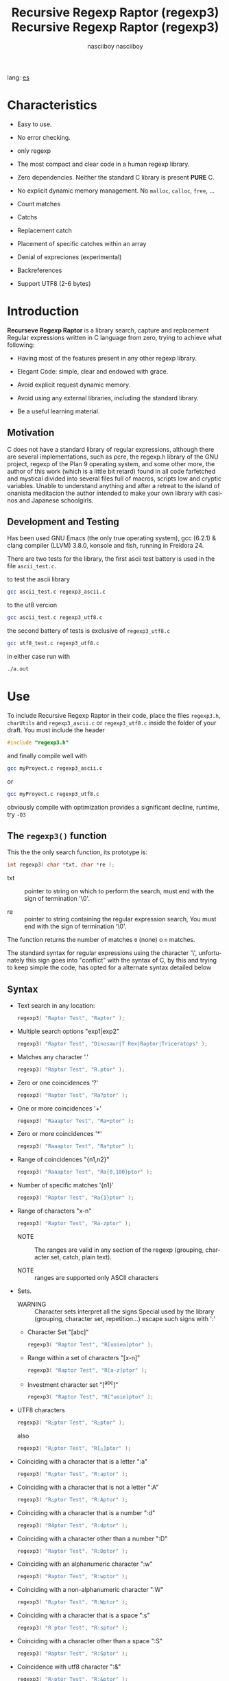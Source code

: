 #+TITLE:    Recursive Regexp Raptor (regexp3)
#+AUTHOR:   nasciiboy
#+LANGUAGE: en
#+STARTUP:  showall

#+TITLE:    Recursive Regexp Raptor (regexp3)
#+AUTHOR:   nasciiboy
#+LANGUAGE: en
#+STARTUP:  showall

lang: [[file:readme_es.org][es]]

* Characteristics

  - Easy to use.

  - No error checking.

  - only regexp

  - The most compact and clear code in a human regexp library.

  - Zero dependencies. Neither the standard C library is present *PURE* C.

  - No explicit dynamic memory management. No =malloc=, =calloc=, =free=, ...

  - Count matches

  - Catchs

  - Replacement catch

  - Placement of specific catches within an array

  - Denial of expreciones (experimental)

  - Backreferences

  - Support UTF8 (2-6 bytes)

* Introduction

  *Recurseve Regexp Raptor* is a library search, capture and replacement
  Regular expressions written in C language from zero, trying to achieve what
  following:

  - Having most of the features present in any other regexp library.

  - Elegant Code: simple, clear and endowed with grace.

  - Avoid explicit request dynamic memory.

  - Avoid using any external libraries, including the standard library.

  - Be a useful learning material.

** Motivation

   C does not have a standard library of regular expressions, although there are
   several implementations, such as pcre, the regexp.h library of the GNU
   project, regexp of the Plan 9 operating system, and some other more, the
   author of this work (which is a little bit retard) found in all code
   farfetched and mystical divided into several files full of macros, scripts
   low and cryptic variables. Unable to understand anything and after a retreat
   to the island of onanista meditacion the author intended to make your own
   library with casinos and Japanese schoolgirls.

** Development and Testing

   Has been used GNU Emacs (the only true operating system), gcc (6.2.1) & clang
   compiler (LLVM) 3.8.0, konsole and fish, running in Freidora 24.

   There are two tests for the library, the first ascii test battery is used in
   the file =ascii_test.c=.

   to test the ascii library

   #+BEGIN_SRC sh
     gcc ascii_test.c regexp3_ascii.c
   #+END_SRC

   to the ut8 vercion

   #+BEGIN_SRC sh
     gcc ascii_test.c regexp3_utf8.c
   #+END_SRC

   the second battery of tests is exclusive of =regexp3_utf8.c=

   #+BEGIN_SRC sh
     gcc utf8_test.c regexp3_utf8.c
   #+END_SRC

   in either case run with

   #+BEGIN_SRC sh
     ./a.out
   #+END_SRC

* Use

  To include Recursive Regexp Raptor in their code, place the files =regexp3.h=,
  =charUtils= and =regexp3_ascii.c= or =regexp3_utf8.c= inside the folder of
  your draft. You must include the header

  #+BEGIN_SRC c
    #include "regexp3.h"
  #+END_SRC

  and finally compile well with

  #+BEGIN_SRC sh
    gcc myProyect.c regexp3_ascii.c
  #+END_SRC

  or

  #+BEGIN_SRC sh
    gcc myProyect.c regexp3_utf8.c
  #+END_SRC

  obviously compile with optimization provides a significant decline,
  runtime, try =-O3=

** The =regexp3()= function

   This the the only search function, its prototype is:

   #+BEGIN_SRC c
     int regexp3( char *txt, char *re );
   #+END_SRC

   - txt :: pointer to string on which to perform the search, must end with the
            sign of termination '\0'.

   - re :: pointer to string containing the regular expression search, You must
           end with the sign of termination '\0'.


   The function returns the number of matches =0= (none) o =n=
   matches.

   The standard syntax for regular expressions using the character '\',
   unfortunately this sign goes into "conflict" with the syntax of C, by this
   and trying to keep simple the code, has opted for a alternate syntax detailed
   below

** Syntax

   - Text search in any location:

     #+BEGIN_SRC c
       regexp3( "Raptor Test", "Raptor" );
     #+END_SRC

   - Multiple search options "exp1|exp2"

     #+BEGIN_SRC c
       regexp3( "Raptor Test", "Dinosaur|T Rex|Raptor|Triceratops" );
     #+END_SRC

   - Matches any character '.'

     #+BEGIN_SRC c
       regexp3( "Raptor Test", "R.ptor" );
     #+END_SRC

   - Zero or one coincidences '?'

     #+BEGIN_SRC c
       regexp3( "Raptor Test", "Ra?ptor" );
     #+END_SRC

   - One or more coincidences  '+'

     #+BEGIN_SRC c
       regexp3( "Raaaptor Test", "Ra+ptor" );
     #+END_SRC

   - Zero or more coincidences '*'

     #+BEGIN_SRC c
       regexp3( "Raaaptor Test", "Ra*ptor" );
     #+END_SRC

   - Range of coincidences "{n1,n2}"

     #+BEGIN_SRC c
       regexp3( "Raaaptor Test", "Ra{0,100}ptor" );
     #+END_SRC

   - Number of specific matches '{n1}'

     #+BEGIN_SRC c
       regexp3( "Raptor Test", "Ra{1}ptor" );
     #+END_SRC

   - Range of characters "x-n"

     #+BEGIN_SRC c
       regexp3( "Raptor Test", "Ra-zptor" );
     #+END_SRC

     - NOTE :: The ranges are valid in any section of the regexp
               (grouping, character set, catch, plain text).

     - NOTE :: ranges are supported only ASCII characters

   - Sets.

     - WARNING :: Character sets interpret all the signs Special used by the
                  library (grouping, character set, repetition...)  escape such
                  signs with ':'

     - Character Set "[abc]"

       #+BEGIN_SRC c
         regexp3( "Raptor Test", "R[uoiea]ptor" );
       #+END_SRC

     - Range within a set of characters "[x-n]"

       #+BEGIN_SRC c
         regexp3( "Raptor Test", "R[a-z]ptor" );
       #+END_SRC

     - Investment character set "[^abc]"

       #+BEGIN_SRC c
         regexp3( "Raptor Test", "R[^uoie]ptor" );
       #+END_SRC

   - UTF8 characters

     #+BEGIN_SRC c
       regexp3( "R△ptor Test", "R△ptor" );
     #+END_SRC

     also

     #+BEGIN_SRC c
       regexp3( "R△ptor Test", "R[△]ptor" );
     #+END_SRC

   - Coinciding with a character that is a letter ":a"

     #+BEGIN_SRC c
       regexp3( "R△ptor Test", "R:aptor" );
     #+END_SRC

   - Coinciding with a character that is not a letter ":A"

     #+BEGIN_SRC c
       regexp3( "R△ptor Test", "R:Aptor" );
     #+END_SRC

   - Coinciding with a character that is a number ":d"

     #+BEGIN_SRC c
       regexp3( "R4ptor Test", "R:dptor" );
     #+END_SRC

   - Coinciding with a character other than a number ":D"

     #+BEGIN_SRC c
       regexp3( "Raptor Test", "R:Dptor" );
     #+END_SRC

   - Coinciding with an alphanumeric character ":w"

     #+BEGIN_SRC c
       regexp3( "Raptor Test", "R:wptor" );
     #+END_SRC

   - Coinciding with a non-alphanumeric character ":W"

     #+BEGIN_SRC c
       regexp3( "R△ptor Test", "R:Wptor" );
     #+END_SRC

   - Coinciding with a character that is a space ":s"

     #+BEGIN_SRC c
       regexp3( "R ptor Test", "R:sptor" );
     #+END_SRC

   - Coinciding with a character other than a space ":S"

     #+BEGIN_SRC c
       regexp3( "Raptor Test", "R:Sptor" );
     #+END_SRC

   - Coincidence with utf8 character ":&"

     #+BEGIN_SRC c
       regexp3( "R△ptor Test", "R:&ptor" );
     #+END_SRC

   - Escape character with special meaning ":character"

     the characters '|', '(', ')', '<', '>', '[', ']', '?', '+', '*', '{', '}',
     '-', '#' and '@' as a especial characters, placing one of these characters
     as is, regardless one correct syntax within the exprecion, can generate
     infinite loops and other errors.

     #+BEGIN_SRC c
       regexp3( ":#()|<>", ":::#:(:):|:<:>" );
     #+END_SRC

   - Grouping "(exp)"

     #+BEGIN_SRC c
       regexp3( "Raptor Test", "(Raptor)" );
     #+END_SRC

   - Grouping with capture "<exp>"

     #+BEGIN_SRC c
       regexp3( "Raptor Test", "<Raptor>" );
     #+END_SRC

   - Backreferences "@id"

     the backreferences need one previously captured expression "<exp>", then the
     number of capture is placed, preceded by '@'

     #+BEGIN_SRC c
       regexp3( "ae_ea", "<a><e>_@2@1" )
     #+END_SRC

   - *Denial of exprecion* "([^(exp)])" o "<[^(exp)]>"

     this unconventional exprecion allows the equivalent in other libraries
     to expreciones type

     #+BEGIN_SRC c
       a.*b
     #+END_SRC

     ie "an 'a' followed by anything other than b, followed by b".
     In this syntax serious

     #+BEGIN_SRC c
       regexp3( "a123456789b", "a([^(b)])*b" );
     #+END_SRC

     this syntax is provicional and not execta fault, do not take
     really.

   - Behavior modifiers

     There are two types of modifiers. The first affects globally the exprecion
     behaviour, the second affects specific sections. In either case, the syntax
     is the same, the sign '#', followed by modifiers,

     modifiers global reach is placed at the beginning, the whole
     and are as follows exprecion

     - Search only the beginning '#^exp'

       #+BEGIN_SRC c
         regexp3( "Raptor Test", "#^Raptor" );
       #+END_SRC

     - Search only at the end '#$exp'

       #+BEGIN_SRC c
         regexp3( "Raptor Test", "#$Test" );
       #+END_SRC

     - Search the beginning and end "#^$exp"

       #+BEGIN_SRC c
         regexp3( "Raptor Test", "#^$Raptor Test" );
       #+END_SRC

     - Stop with the first match "#?exp"

       #+BEGIN_SRC c
         regexp3( "Raptor Test", "#?Raptor Test" );
       #+END_SRC

     - Search for the string, character by character "#~"

       By default, when a exprecion coincides with a region of
       text search, the search continues from the end of that
       coincidence to ignore this behavior, making the search
       always be character by character this switch is used

       #+BEGIN_SRC c
         regexp3( "aaaaa", "#~a*" );
       #+END_SRC

       in this example, without modifying the result it would be a coincidence,
       however with this switch continuous search immediately after returning
       character representations of the following five matches.

     - Ignore case sensitive "#*exp"

       #+BEGIN_SRC c
         regexp3( "Raptor Test", "#*RaPtOr TeSt" );
       #+END_SRC


     all of the above switches are compatible with each other ie could
     search

     #+BEGIN_SRC c
       regexp3( "Raptor Test", "#^$*?~RaPtOr TeSt" );
     #+END_SRC

     however modifiers '~' and '?' lose sense because the presence of '^' and/or
     '$'.

     one exprecion type:

     #+BEGIN_SRC c
       regexp3( "Raptor Test", "#$RaPtOr|#$TeSt" );
     #+END_SRC

     is erroneous, the modifier after the '|' section would apply between
     '|' and '#', ie zero, with a return of wrong

     local modifiers are placed after the repeat indicator (if there) and affect
     the same region affecting indicators repetition, ie characters, sets or
     groups.

     - Ignore case sensitive "exp#*"

       #+BEGIN_SRC c
         regexp3( "Raptor Test", "(RaPtOr)#* TeS#*t" );
       #+END_SRC

     - Not ignore case sensitive "exp#/"

       #+BEGIN_SRC c
         regexp3( "RaPtOr TeSt", "#*(RaPtOr)#/ TES#/T" );
       #+END_SRC

** Captures

   Catches are indexed according to the order of appearance in the expression
   for example:

   #+BEGIN_EXAMPLE
     <   <   >  | <   <   >   >   >
     = 1 ==========================
         = 2==    = 2 =========
                      = 3 =
   #+END_EXAMPLE

   If the exprecion matches more than one occasion in the search text
   index is increased according to their appearance that is:

   #+BEGIN_EXAMPLE
     <   <   >  | <   >   >   <   <   >  | <   >   >   <   <   >  | <   >   >
     = 1 ==================   = 3 ==================   = 5 ==================
         = 2==    = 2==           = 4==    = 4==           = 6==    = 6==
     coincidencia uno         coincidencia dos         coincidencia tres
   #+END_EXAMPLE

   =cpytCatch= function makes a copy of a catch into an array character, here
   its prototype:

   #+BEGIN_SRC c
     char * cpyCatch( char * str, int index )
   #+END_SRC

   - str :: pointer to contain large capture suficientemete.

   - index :: index of the grouping (=1= to =n=).


   function returns a pointer to the capture terminated '\0'. an index incorrect
   return a pointer that begins in '\0'.

   to get the number of catches in a search, using =totalCatch=:

   #+BEGIN_SRC c
     int totalCatch();
   #+END_SRC

   returning a value of =0= a =n=.

   Could use this and the previous function to print all catches with a function
   like this:

   #+BEGIN_SRC c
     void printCatch(){
       char str[128];
       int i = 0, max = totCatch();

       while( ++i <= max )
         printf( "[%d] >%s<\n", i, cpyCatch( str, i ) );
     }
   #+END_SRC

*** =gpsCatch()= y =lenCatch()=

    functions =gpsCatch()= and =lenCatch()= perform the same work =cpyCatch=
    with the variant not use an array, instead the first returns a pointer to
    the initial position of capture within the text of search and the second
    returns the length of the capture.

    #+BEGIN_SRC c
      char * gpsCatch( int index );
      int lenCatch   ( int index );
    #+END_SRC

    the above example with these fuciones, would:

    #+BEGIN_SRC c
      void printCatch(){
        int i = 0, max = totCatch();

        while( ++i <= max )
          printf( "[%d] >%.*s<\n", i, lenCatch( i ), gpsCatch( i ) );
      }
    #+END_SRC

*** Place catches in a string

    #+BEGIN_SRC c
      char * putCatch( char * newStr, char * putStr );
    #+END_SRC

    =putStr= argument contains the text with which to form the new chain as well
    as indicators which you catch place. To indicate the insertion a coke
    capture the '#' sign followed the capture index. for example =putStr=
    argument could be

    #+BEGIN_SRC c
      char *putStr = "catch 1 >>#1<< catch 2 >>#2<< catch 747 >>#747<<";
    #+END_SRC

    =newStr= is an character array large enough to contain the string +
    catches. the function returns a pointer to the starting position of this
    arrangement, which ends with the sign of completion '\0'.

    to place the character '#' within the escape string '#' with '#'
    further, ie:

    #+BEGIN_EXAMPLE
      "## Comment" -> "# comment"
    #+END_EXAMPLE

*** Replace a catch

    Replacement operates on an array of characters in which is placed the text
    search modifying a specified catch by a string text, the function in
    charge of this work is =rplCatch=, its prototype is:

    #+BEGIN_SRC c
      char * rplCatch( char * newStr, char * rplStr, int id );
    #+END_SRC

    - newStr :: character array dimension text is placed dende original on which
                is carried out and the replacement text of catches.

    - rplStr :: replacement text capture.

    - id     :: *Capture identifier* after the order of appearance within
                regular exprecion. Spend a wrong index, place a unaltered copy
                of the search string on the settlement = Newstr =.


    in this case the use of the argument =id= unlike function =getCatch= does
    not refer to a "catch" in specific, that is no matter how much of occasions
    that has captured a exprecion, the identifier indicates the *position*
    within the exprecion itself, ie:

    #+BEGIN_EXAMPLE
         <   <   >  | <   <   >   >   >
      id = 1 ==========================
      id     = 2==    = 2 =========
      id                  = 3 =
      capturing position within the exprecion
    #+END_EXAMPLE

    The amendment affects so

    #+BEGIN_EXAMPLE
      <   <   >  | <   >   >       <   <   >  | <   >   >      <   <   >  | <   >   >
      = 1 ==================       = 1 ==================      = 1 ==================
          = 2==    = 2==               = 2==    = 2==              = 2==    = 2==
      capture one                  "..." two                   "..." Three
    #+END_EXAMPLE

** Metacharacters search

   - =:d= :: digit from 0 to 9.
   - =:D= :: any character other than a digit from 0 to 9.
   - =:a= :: any character is a letter (a-z, A-Z)
   - =:A= :: any character other than a letter
   - =:w= :: any alphanumeric character.
   - =:W= :: any non-alphanumeric character.
   - =:s= :: any blank space character.
   - =:S= :: any character other than a blank.
   - =:&= :: Non-ASCII character (in UTF8 version only).

   - =:|= :: Vertical bar
   - =:^= :: Caret
   - =:$= :: Dollar sign
   - =:(= :: Left parenthesis
   - =:)= :: Right parenthesis
   - =:<= :: Greater than
   - =:>= :: Less than
   - =:[= :: Left bracket
   - =:]= :: Right bracket
   - =:.= :: Point
   - =:?= :: Interrogacion
   - =:+= :: More
   - =:-= :: Less
   - =:*= :: Asterisk
   - =:{= :: Left key
   - =:}= :: Right key
   - =:#= :: Modifier
   - =::= :: Colons


   additionally use the proper c syntax to place characters new line, tab, ...,
   etc. Similarly you can use the c syntax for "placing" characters in octal,
   hexadecimal or unicode.

** Examples of use

   =ascii_test.c= file contains a wide variety of tests that are useful as
   examples of use, these include the siguentes:

   #+BEGIN_SRC c
     regexp3( "07-07-1777", "<0?[1-9]|[12][0-9]|3[01]><[/:-\\]><0?[1-9]|1[012]>@2<[12][0-9]{3}>" );
   #+END_SRC

   captures a date format string, separately day, stripper, month and year. The
   separator has to coincider the two occasions that appears

   #+BEGIN_SRC c
      regexp3( "https://en.wikipedia.org/wiki/Regular_expression", "(https?|ftp):://<[^:s/:<:>]+></[^:s:.:<:>,/]+>*<.>*" );
   #+END_SRC

   capture something like a web link

   #+BEGIN_SRC c
     regexp3( "<mail>nasciiboy@gmail.com</mail>", "<[_A-Za-z0-9:-]+(:.[_A-Za-z0-9:-]+)*>:@<[A-Za-z0-9]+>:.<[A-Za-z0-9]+><(:.[A-Za-z0-9]{2})*" );
   #+END_SRC

   capture sections (user, site, domain) something like an email.

   #+BEGIN_SRC c
      regexp3( "aa0123aa", "<aa><[^(aa)]>*<aa>" );
   #+END_SRC

   capturing a string containing "aa", then captures anything not
   is "aa" and finally catch again "aa"

* Benchmarks

  The following popular engines were choosen:

  - [[http://www.pcre.org/][PCRE2 10.10]]
  - [[https://github.com/laurikari/tre/][tre 0.8.0]]
  - [[http://www.geocities.jp/kosako3/oniguruma/][Oniguruma 5.9.6]]
  - [[https://github.com/google/re2][re2 by Google]]
  - [[http://sljit.sourceforge.net/pcre.html][PCRE2 10.10 with sljit JIT compiler support]]


  vs the raptor (regexp3_ascii.c)

** Results
*** x86-64 bit Intel Cerelon 847 1.1GHz (GCC 6.2.1, GNU/Linux)

    #+BEGIN_HTML
      <table class="results" border="1" width="100%">
      <tbody><tr><th>Regular expression</th><th>Raptor expression</th><th>PCRE</th><th>PCRE<br>-DFA</th><th>TRE</th><th>Onig-<br>uruma</th><th>RE2</th><th>PCRE<br>-JIT</th><th>regexp3</th></tr>
        <tr><td class="pattern">.|\n</td><td class="raptor-pattern">.</td><td class="time">4505 ms (20045118)</td><td class="time">5198 ms (20045118)</td><td class="time">6531 ms (20045118)</td><td class="time">2169 ms (20045118)</td><td class="time">7393 ms (20045118)</td><td class="time">1071 ms (20045118)</td></td><td class="time">1740 ms (20045118)</td></tr>
        <tr><td class="pattern">\w</td><td class="raptor-pattern">:w</td><td class="time">2806 ms (14751878)</td><td class="time">4253 ms (14751878)</td><td class="time">4632 ms (14751878)</td><td class="time">2208 ms (14751878)</td><td class="time">5557 ms (14751878)</td><td class="time">943 ms (14751878)</td><td class="time">1818 ms (14750958)</td></tr>
        <tr><td class="pattern">\d</td><td class="raptor-pattern">:d</td><td class="time">66 ms (27084)</td><td class="time">69 ms (27084)</td><td class="time">1034 ms (27084)</td><td class="time">115 ms (27084)</td><td class="time">231 ms (27084)</td><td class="time">57 ms (27084)</td><td class="time">1725 ms (27084)</td></tr>
        <tr><td class="pattern">\S</td><td class="raptor-pattern">:S</td><td class="time">2958 ms (15451664)</td><td class="time">3173 ms (15451664)</td><td class="time">4652 ms (15451664)</td><td class="time">1836 ms (15451664)</td><td class="time">5817 ms (15451664)</td><td class="time">885 ms (15451664)</td><td class="time">1830 ms (15451664)</td></tr>
        <tr><td class="pattern">[.\s]+</td><td class="raptor-pattern">[:.:s]+</td><td class="time">876 ms (3430783)</td><td class="time">1081 ms (3430783)</td><td class="time">1871 ms (991813)</td><td class="time">739 ms (3430783)</td><td class="time">1738 ms (3430783)</td><td class="time">379 ms (3430783)</td><td class="time">4215 ms (3430783)</td></tr>
        <tr><td class="pattern">[\n.]+</td><td class="raptor-pattern">[\n:.]+</td><td class="time">170 ms (438367)</td><td class="time">233 ms (438367)</td><td class="time">1392 ms (438367)</td><td class="time">204 ms (438367)</td><td class="time">409 ms (438367)</td><td class="time">47 ms (438367)</td><td class="time">4073 ms (438367)</td></tr>
        <tr><td class="pattern">e</td><td class="raptor-pattern">e</td><td class="time">359 ms (1781425)</td><td class="time">449 ms (1781425)</td><td class="time">502 ms (1781425)</td><td class="time">401 ms (1781425)</td><td class="time">738 ms (1781425)</td><td class="time">133 ms (1781425)</td><td class="time">1701 ms (1781425)</td></tr>
        <tr><td class="pattern">(((((e)))))</td><td class="raptor-pattern">&lt;&lt;&lt;&lt;&lt;e&gt;&gt;&gt;&gt;&gt;</td><td class="time">1218 ms (1781425)</td><td class="time">1161 ms (1781425)</td><td class="time">501 ms (1781425)</td><td class="time">867 ms (1781425)</td><td class="time">736 ms (1781425)</td><td class="time">199 ms (1781425)</td><td class="time">25333 ms (1781425)</td></tr>
        <tr><td class="pattern">((((((((((e))))))))))</td><td class="raptor-pattern">&lt;&lt;&lt;&lt;&lt;&lt;&lt;&lt;&lt;&lt;e&gt;&gt;&gt;&gt;&gt;&gt;&gt;&gt;&gt;&gt;</td><td class="time">1860 ms (1781425)</td><td class="time">1708 ms (1781425)</td><td class="time">502 ms (1781425)</td><td class="time">1146 ms (1781425)</td><td class="time">740 ms (1781425)</td><td class="time">326 ms (1781425)</td><td class="time">80601 ms (1781425)</td></tr>
        <tr><td class="pattern">Twain</td><td class="raptor-pattern">Twain</td><td class="time">10 ms (2388)</td><td class="time">49 ms (2388)</td><td class="time">996 ms (2388)</td><td class="time">52 ms (2388)</td><td class="time">7 ms (2388)</td><td class="time">50 ms (2388)</td><td class="time">4859 ms (2388)</td></tr>
        <tr><td class="pattern">(?i)Twain</td><td class="raptor-pattern">#*Twain</td><td class="time">197 ms (2657)</td><td class="time">285 ms (2657)</td><td class="time">1291 ms (2657)</td><td class="time">320 ms (2657)</td><td class="time">254 ms (2657)</td><td class="time">52 ms (2657)</td><td class="time">4935 ms (2657)</td></tr>
        <tr><td class="pattern">((T|t)(w|W)(a|A)i([a-z]|1))</td><td class="raptor-pattern">&lt;&lt;T|t&gt;&lt;w|W&gt;&lt;a|A&gt;i&lt;[a-z]|1&gt;&gt;</td><td class="time">613 ms (2427)</td><td class="time">527 ms (2427)</td><td class="time">1873 ms (2427)</td><td class="time">301 ms (2427)</td><td class="time">253 ms (2427)</td><td class="time">67 ms (2427)</td><td class="time">23962 ms (2427)</td></tr>
        <tr><td class="pattern">[a-z]shing</td><td class="raptor-pattern">[a-z]shing</td><td class="time">1459 ms (1877)</td><td class="time">2307 ms (1877)</td><td class="time">1567 ms (1877)</td><td class="time">49 ms (1877)</td><td class="time">348 ms (1877)</td><td class="time">48 ms (1877)</td><td class="time">7559 ms (1877)</td></tr>
        <tr><td class="pattern">Huck[a-zA-Z]+|Saw[a-zA-Z]+</td><td class="raptor-pattern">Huck[a-zA-Z]+|Saw[a-zA-Z]+</td><td class="time">71 ms (396)</td><td class="time">77 ms (396)</td><td class="time">1571 ms (396)</td><td class="time">120 ms (396)</td><td class="time">222 ms (396)</td><td class="time">9 ms (396)</td><td class="time">9364 ms (396)</td></tr>
        <tr><td class="pattern">[a-q][^u-z]{13}x</td><td class="raptor-pattern">[a-q][^u-z]{13}x</td><td class="time">1780 ms (4929)</td><td class="time">6286 ms (4929)</td><td class="time">4591 ms (4929)</td><td class="time">152 ms (4929)</td><td class="time">9332 ms (4929)</td><td class="time">5 ms (4929)</td><td class="time">15597 ms (4929)</td></tr>
        <tr><td class="pattern">Tom|Sawyer|Huckleberry|Finn</td><td class="raptor-pattern">Tom|Sawyer|Huckleberry|Finn</td><td class="time">95 ms (3015)</td><td class="time">103 ms (3015)</td><td class="time">2721 ms (3015)</td><td class="time">140 ms (3015)</td><td class="time">225 ms (3015)</td><td class="time">84 ms (3015)</td><td class="time">23525 ms (3015)</td></tr>
        <tr><td class="pattern">(Tom|Sawyer|Huckleberry|Finn)</td><td class="raptor-pattern">&lt;Tom|Sawyer|Huckleberry|Finn&gt;</td><td class="time">101 ms (3015)</td><td class="time">106 ms (3015)</td><td class="time">2775 ms (3015)</td><td class="time">140 ms (3015)</td><td class="time">225 ms (3015)</td><td class="time">82 ms (3015)</td><td class="time">38680 ms (3015)</td></tr>
        <tr><td class="pattern">[hHeELlLlOo][hHeELlLlOo][hHeELlLlOo][hHeELlLlOo][hHeELlLlOo]</td><td class="raptor-pattern">[hHeELlLlOo][hHeELlLlOo][hHeELlLlOo][hHeELlLlOo][hHeELlLlOo]</td><td class="time">624 ms (534)</td><td class="time">896 ms (534)</td><td class="time">3117 ms (534)</td><td class="time">681 ms (534)</td><td class="time">319 ms (534)</td><td class="time">240 ms (534)</td><td class="time">18174 ms (534)</td></tr>
        <tr><td class="pattern">Tom.{10,25}river|river.{10,25}Tom</td><td class="raptor-pattern">Tom([^(river|\n)]){10,25}river|river([^(Tom|\n)]){10,25}Tom</td><td class="time">205 ms (2)</td><td class="time">258 ms (2)</td><td class="time">1757 ms (2)</td><td class="time">226 ms (2)</td><td class="time">243 ms (2)</td><td class="time">45 ms (2)</td><td class="time">15443 ms (2)</td></tr>
        <tr><td class="pattern">ing[^a-zA-Z]</td><td class="raptor-pattern">ing[^a-zA-Z]</td><td class="time">144 ms (85956)</td><td class="time">246 ms (85956)</td><td class="time">1116 ms (85956)</td><td class="time">92 ms (85956)</td><td class="time">100 ms (85956)</td><td class="time">54 ms (85956)</td><td class="time">4186 ms (85956)</td></tr>
        <tr><td class="pattern">[a-zA-Z]ing[^a-zA-Z]</td><td class="raptor-pattern">[a-zA-Z]ing[^a-zA-Z]</td><td class="time">1501 ms (85823)</td><td class="time">2379 ms (85823)</td><td class="time">1835 ms (85823)</td><td class="time">94 ms (85823)</td><td class="time">377 ms (85823)</td><td class="time">57 ms (85823)</td><td class="time">8047 ms (85823)</td></tr>
        <tr><td class="pattern">([a-zA-Z]+ing)</td><td class="raptor-pattern">&lt;([^(ing|:A)])+ing(([^(ing|:A)])*ing)*&gt;</td><td class="time">4008 ms (95863)</td><td class="time">5699 ms (95863)</td><td class="time">2075 ms (95863)</td><td class="time">2249 ms (95863)</td><td class="time">389 ms (95863)</td><td class="time">228 ms (95863)</td><td class="time">54840 ms (95863)</td></tr>
        <tr><td class="pattern">([A-Za-z]awyer|[A-Za-z]inn)\s</td><td class="raptor-pattern">&lt;[A-Za-z]awyer|[A-Za-z]inn&gt;:s</td><td class="time">3113 ms (313)</td><td class="time">3617 ms (313)</td><td class="time">2869 ms (313)</td><td class="time">501 ms (313)</td><td class="time">340 ms (313)</td><td class="time">105 ms (313)</td><td class="time">27964 ms (313)</td></tr>
      </tbody></table>
    #+END_HTML

    The testing environment [[https://github.com/nasciiboy/RecursiveRegexpRaptor-vs-Benchmarks][here]] (The original testing environment by [[https://sourceforge.net/u/dark100/profile/][dark100]]
    can be downloaded from [[http://sljit.sourceforge.net/regex-test.tgz][here]]). Just Download, type =make= and run =runtest=.

* License

  This project is not "open source" is *free software*, and according to this,
  use the GNU GPL Version 3. Any work that includes used or resulting code of
  this library, you must comply with the terms of this license.

* Contact, contribution and other things

  [[mailto:nasciiboy@gmail.com]]

